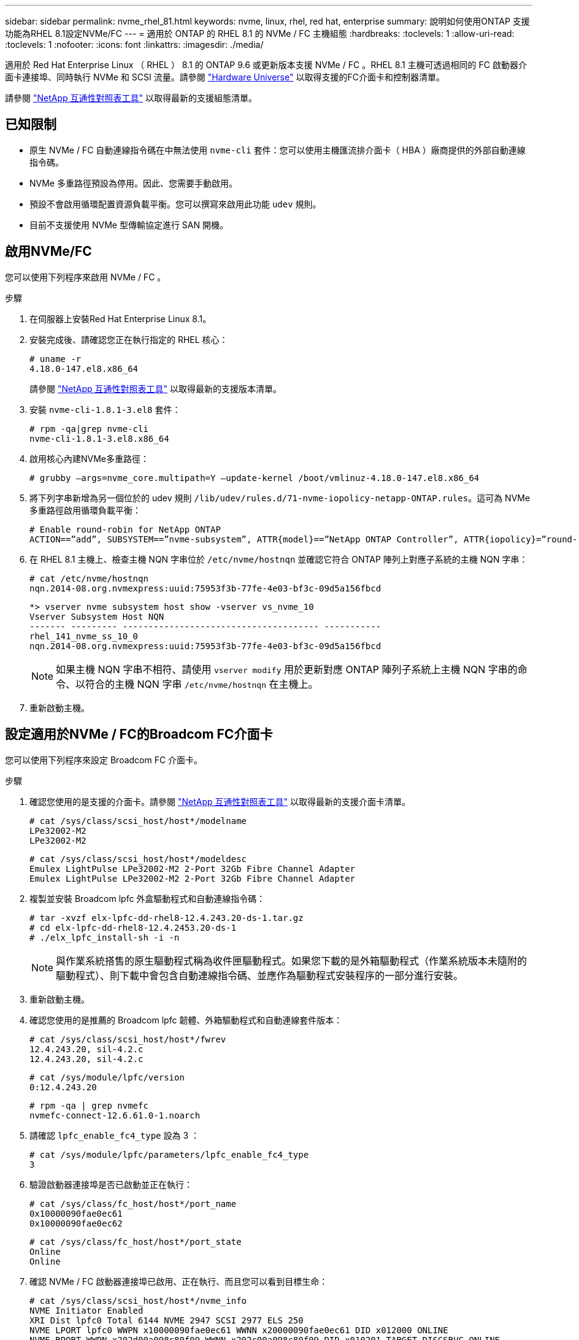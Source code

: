 ---
sidebar: sidebar 
permalink: nvme_rhel_81.html 
keywords: nvme, linux, rhel, red hat, enterprise 
summary: 說明如何使用ONTAP 支援功能為RHEL 8.1設定NVMe/FC 
---
= 適用於 ONTAP 的 RHEL 8.1 的 NVMe / FC 主機組態
:hardbreaks:
:toclevels: 1
:allow-uri-read: 
:toclevels: 1
:nofooter: 
:icons: font
:linkattrs: 
:imagesdir: ./media/


[role="lead"]
適用於 Red Hat Enterprise Linux （ RHEL ） 8.1 的 ONTAP 9.6 或更新版本支援 NVMe / FC 。RHEL 8.1 主機可透過相同的 FC 啟動器介面卡連接埠、同時執行 NVMe 和 SCSI 流量。請參閱 link:https://hwu.netapp.com/Home/Index["Hardware Universe"^] 以取得支援的FC介面卡和控制器清單。

請參閱 link:https://mysupport.netapp.com/matrix/["NetApp 互通性對照表工具"^] 以取得最新的支援組態清單。



== 已知限制

* 原生 NVMe / FC 自動連線指令碼在中無法使用 `nvme-cli` 套件：您可以使用主機匯流排介面卡（ HBA ）廠商提供的外部自動連線指令碼。
* NVMe 多重路徑預設為停用。因此、您需要手動啟用。
* 預設不會啟用循環配置資源負載平衡。您可以撰寫來啟用此功能 `udev` 規則。
* 目前不支援使用 NVMe 型傳輸協定進行 SAN 開機。




== 啟用NVMe/FC

您可以使用下列程序來啟用 NVMe / FC 。

.步驟
. 在伺服器上安裝Red Hat Enterprise Linux 8.1。
. 安裝完成後、請確認您正在執行指定的 RHEL 核心：
+
[listing]
----
# uname -r
4.18.0-147.el8.x86_64
----
+
請參閱 link:https://mysupport.netapp.com/matrix/["NetApp 互通性對照表工具"^] 以取得最新的支援版本清單。

. 安裝 `nvme-cli-1.8.1-3.el8` 套件：
+
[listing]
----
# rpm -qa|grep nvme-cli
nvme-cli-1.8.1-3.el8.x86_64
----
. 啟用核心內建NVMe多重路徑：
+
[listing]
----
# grubby –args=nvme_core.multipath=Y –update-kernel /boot/vmlinuz-4.18.0-147.el8.x86_64
----
. 將下列字串新增為另一個位於的 udev 規則 `/lib/udev/rules.d/71-nvme-iopolicy-netapp-ONTAP.rules`。這可為 NVMe 多重路徑啟用循環負載平衡：
+
[listing]
----
# Enable round-robin for NetApp ONTAP
ACTION==”add”, SUBSYSTEM==”nvme-subsystem”, ATTR{model}==”NetApp ONTAP Controller”, ATTR{iopolicy}=”round-robin
----
. 在 RHEL 8.1 主機上、檢查主機 NQN 字串位於 `/etc/nvme/hostnqn` 並確認它符合 ONTAP 陣列上對應子系統的主機 NQN 字串：
+
[listing]
----
# cat /etc/nvme/hostnqn
nqn.2014-08.org.nvmexpress:uuid:75953f3b-77fe-4e03-bf3c-09d5a156fbcd
----
+
[listing]
----
*> vserver nvme subsystem host show -vserver vs_nvme_10
Vserver Subsystem Host NQN
------- --------- -------------------------------------- -----------
rhel_141_nvme_ss_10_0
nqn.2014-08.org.nvmexpress:uuid:75953f3b-77fe-4e03-bf3c-09d5a156fbcd
----
+

NOTE: 如果主機 NQN 字串不相符、請使用 `vserver modify` 用於更新對應 ONTAP 陣列子系統上主機 NQN 字串的命令、以符合的主機 NQN 字串 `/etc/nvme/hostnqn` 在主機上。

. 重新啟動主機。




== 設定適用於NVMe / FC的Broadcom FC介面卡

您可以使用下列程序來設定 Broadcom FC 介面卡。

.步驟
. 確認您使用的是支援的介面卡。請參閱 link:https://mysupport.netapp.com/matrix/["NetApp 互通性對照表工具"^] 以取得最新的支援介面卡清單。
+
[listing]
----
# cat /sys/class/scsi_host/host*/modelname
LPe32002-M2
LPe32002-M2
----
+
[listing]
----
# cat /sys/class/scsi_host/host*/modeldesc
Emulex LightPulse LPe32002-M2 2-Port 32Gb Fibre Channel Adapter
Emulex LightPulse LPe32002-M2 2-Port 32Gb Fibre Channel Adapter
----
. 複製並安裝 Broadcom lpfc 外盒驅動程式和自動連線指令碼：
+
[listing]
----
# tar -xvzf elx-lpfc-dd-rhel8-12.4.243.20-ds-1.tar.gz
# cd elx-lpfc-dd-rhel8-12.4.2453.20-ds-1
# ./elx_lpfc_install-sh -i -n
----
+

NOTE: 與作業系統搭售的原生驅動程式稱為收件匣驅動程式。如果您下載的是外箱驅動程式（作業系統版本未隨附的驅動程式）、則下載中會包含自動連線指令碼、並應作為驅動程式安裝程序的一部分進行安裝。

. 重新啟動主機。
. 確認您使用的是推薦的 Broadcom lpfc 韌體、外箱驅動程式和自動連線套件版本：
+
[listing]
----
# cat /sys/class/scsi_host/host*/fwrev
12.4.243.20, sil-4.2.c
12.4.243.20, sil-4.2.c
----
+
[listing]
----
# cat /sys/module/lpfc/version
0:12.4.243.20
----
+
[listing]
----
# rpm -qa | grep nvmefc
nvmefc-connect-12.6.61.0-1.noarch
----
. 請確認 `lpfc_enable_fc4_type` 設為 3 ：
+
[listing]
----
# cat /sys/module/lpfc/parameters/lpfc_enable_fc4_type
3
----
. 驗證啟動器連接埠是否已啟動並正在執行：
+
[listing]
----
# cat /sys/class/fc_host/host*/port_name
0x10000090fae0ec61
0x10000090fae0ec62
----
+
[listing]
----
# cat /sys/class/fc_host/host*/port_state
Online
Online
----
. 確認 NVMe / FC 啟動器連接埠已啟用、正在執行、而且您可以看到目標生命：
+
[listing]
----
# cat /sys/class/scsi_host/host*/nvme_info
NVME Initiator Enabled
XRI Dist lpfc0 Total 6144 NVME 2947 SCSI 2977 ELS 250
NVME LPORT lpfc0 WWPN x10000090fae0ec61 WWNN x20000090fae0ec61 DID x012000 ONLINE
NVME RPORT WWPN x202d00a098c80f09 WWNN x202c00a098c80f09 DID x010201 TARGET DISCSRVC ONLINE
NVME RPORT WWPN x203100a098c80f09 WWNN x202c00a098c80f09 DID x010601 TARGET DISCSRVC ONLINE
NVME Statistics
…
----




== 啟用Broadcom NVMe / FC的1MB I/O大小

ONTAP 會在識別控制器資料中報告 8 的 MDTS （ MAX Data 傳輸大小）。這表示最大 I/O 要求大小最多可達 1MB 。若要針對 Broadcom NVMe / FC 主機發出大小為 1 MB 的 I/O 要求、您必須將 `lpfc` `lpfc_sg_seg_cnt`參數值從預設值 64 增加至 256 。


NOTE: 下列步驟不適用於 Qlogic NVMe / FC 主機。

.步驟
. 將 `lpfc_sg_seg_cnt`參數設定為 256 ：
+
[listing]
----
cat /etc/modprobe.d/lpfc.conf
----
+
.輸出範例
[listing]
----
options lpfc lpfc_sg_seg_cnt=256
----
. 執行 `dracut -f`命令，然後重新啟動主機：
. 確認 `lpfc_sg_seg_cnt`為 256 ：
+
[listing]
----
cat /sys/module/lpfc/parameters/lpfc_sg_seg_cnt
----
+
預期值為 256 。





== 驗證NVMe/FC

您可以使用下列程序來驗證 NVMe / FC 。

.步驟
. 驗證下列NVMe / FC設定。
+
[listing]
----
# cat /sys/module/nvme_core/parameters/multipath
Y
----
+
[listing]
----
# cat /sys/class/nvme-subsystem/nvme-subsys*/model
NetApp ONTAP Controller
NetApp ONTAP Controller
----
+
[listing]
----
# cat /sys/class/nvme-subsystem/nvme-subsys*/iopolicy
round-robin
round-robin
----
. 確認已建立命名空間。
+
[listing]
----
# nvme list
Node SN Model Namespace Usage Format FW Rev
---------------- -------------------- -----------------------
/dev/nvme0n1 80BADBKnB/JvAAAAAAAC NetApp ONTAP Controller 1 53.69 GB / 53.69 GB 4 KiB + 0 B FFFFFFFF
----
. 驗證全日空路徑的狀態。
+
[listing]
----
# nvme list-subsys/dev/nvme0n1
Nvme-subsysf0 – NQN=nqn.1992-08.com.netapp:sn.341541339b9511e8a9b500a098c80f09:subsystem.rhel_141_nvme_ss_10_0
\
+- nvme0 fc traddr=nn-0x202c00a098c80f09:pn-0x202d00a098c80f09 host_traddr=nn-0x20000090fae0ec61:pn-0x10000090fae0ec61 live optimized
+- nvme1 fc traddr=nn-0x207300a098dfdd91:pn-0x207600a098dfdd91 host_traddr=nn-0x200000109b1c1204:pn-0x100000109b1c1204 live inaccessible
+- nvme2 fc traddr=nn-0x207300a098dfdd91:pn-0x207500a098dfdd91 host_traddr=nn-0x200000109b1c1205:pn-0x100000109b1c1205 live optimized
+- nvme3 fc traddr=nn-0x207300a098dfdd91:pn-0x207700a098dfdd91 host traddr=nn-0x200000109b1c1205:pn-0x100000109b1c1205 live inaccessible
----
. 驗證NetApp外掛ONTAP 程式是否適用於各種不實裝置。
+
[listing]
----

# nvme netapp ontapdevices -o column
Device   Vserver  Namespace Path             NSID   UUID   Size
-------  -------- -------------------------  ------ ----- -----
/dev/nvme0n1   vs_nvme_10       /vol/rhel_141_vol_10_0/rhel_141_ns_10_0    1        55baf453-f629-4a18-9364-b6aee3f50dad   53.69GB

# nvme netapp ontapdevices -o json
{
   "ONTAPdevices" : [
   {
        Device" : "/dev/nvme0n1",
        "Vserver" : "vs_nvme_10",
        "Namespace_Path" : "/vol/rhel_141_vol_10_0/rhel_141_ns_10_0",
         "NSID" : 1,
         "UUID" : "55baf453-f629-4a18-9364-b6aee3f50dad",
         "Size" : "53.69GB",
         "LBA_Data_Size" : 4096,
         "Namespace_Size" : 13107200
    }
]
----

